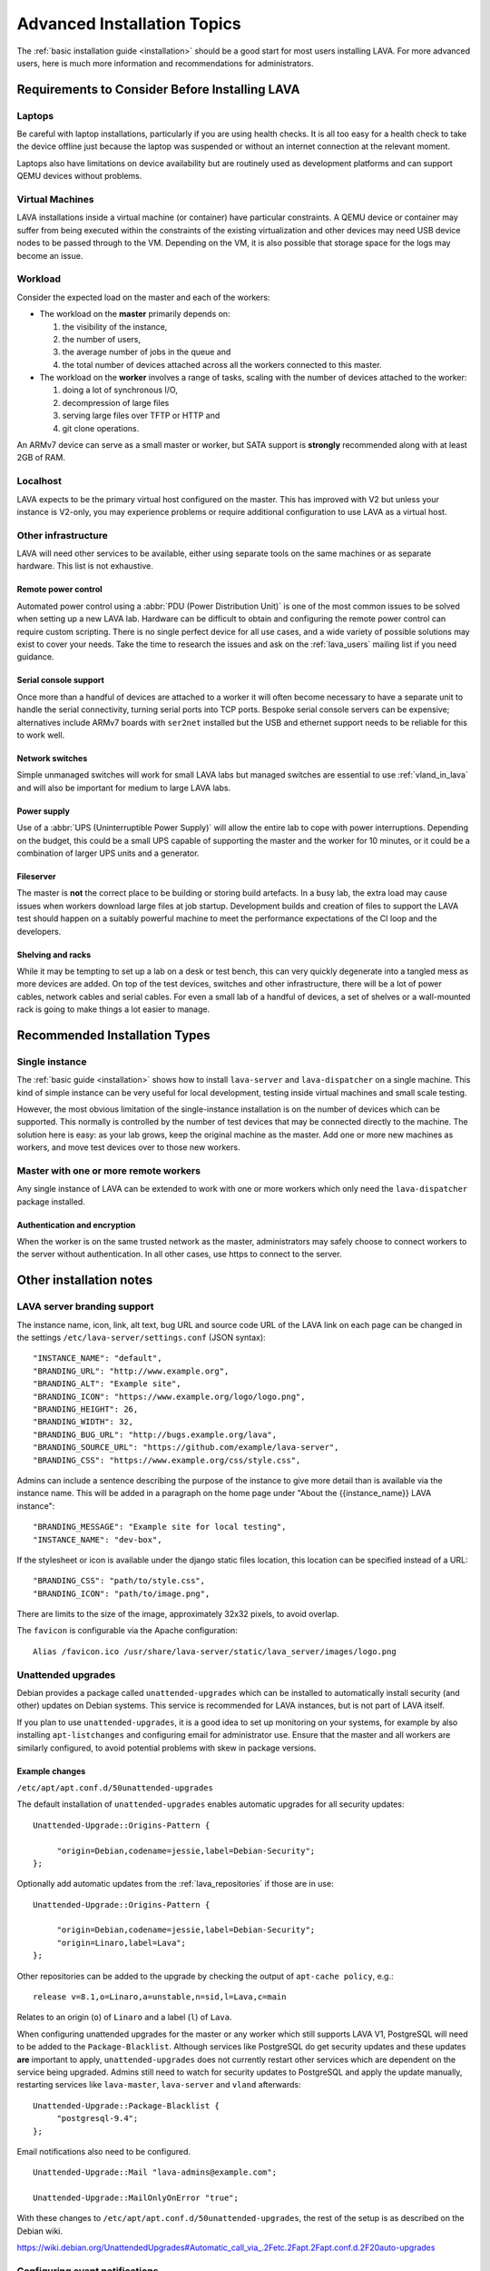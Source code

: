 .. index:: advanced installation topics, laptop, virtual machine

.. _advanced_installation:

Advanced Installation Topics
############################

The :ref:`basic installation guide <installation>` should be a good
start for most users installing LAVA. For more advanced users, here is
much more information and recommendations for administrators.

Requirements to Consider Before Installing LAVA
***********************************************

.. _laptop_requirements:

Laptops
=======

Be careful with laptop installations, particularly if you are using
health checks. It is all too easy for a health check to take the
device offline just because the laptop was suspended or without an
internet connection at the relevant moment.

Laptops also have limitations on device availability but are routinely
used as development platforms and can support QEMU devices without
problems.

.. _virtual_machine_requirements:

Virtual Machines
================

LAVA installations inside a virtual machine (or container) have
particular constraints. A QEMU device or container may suffer from
being executed within the constraints of the existing virtualization
and other devices may need USB device nodes to be passed through to
the VM. Depending on the VM, it is also possible that storage space
for the logs may become an issue.

.. _workload_requirements:

Workload
========

Consider the expected load on the master and each of the workers:

* The workload on the **master** primarily depends on:

  #. the visibility of the instance,
  #. the number of users,
  #. the average number of jobs in the queue and
  #. the total number of devices attached across all the workers connected to
     this master.

* The workload on the **worker** involves a range of tasks, scaling
  with the number of devices attached to the worker:

  #. doing a lot of synchronous I/O,
  #. decompression of large files
  #. serving large files over TFTP or HTTP and
  #. git clone operations.

An ARMv7 device can serve as a small master or worker, but SATA
support is **strongly** recommended along with at least 2GB of RAM.

Localhost
=========

LAVA expects to be the primary virtual host configured on the
master. This has improved with V2 but unless your instance is V2-only,
you may experience problems or require additional configuration to use
LAVA as a virtual host.

.. index:: infrastructure requirements

.. _infrastructure_requirements:

Other infrastructure
====================

LAVA will need other services to be available, either using separate tools on
the same machines or as separate hardware. This list is not exhaustive.

.. index:: power control infrastructure, automated power control

.. _power_control_infrastructure:

Remote power control
--------------------

Automated power control using a :abbr:`PDU (Power Distribution Unit)`
is one of the most common issues to be solved when setting up a new
LAVA lab. Hardware can be difficult to obtain and configuring the
remote power control can require custom scripting. There is no single
perfect device for all use cases, and a wide variety of possible
solutions may exist to cover your needs. Take the time to research the
issues and ask on the :ref:`lava_users` mailing list if you need
guidance.

.. index:: serial console support, serial console server

.. _serial_console_support:

Serial console support
----------------------

Once more than a handful of devices are attached to a worker it will
often become necessary to have a separate unit to handle the serial
connectivity, turning serial ports into TCP ports. Bespoke serial
console servers can be expensive; alternatives include ARMv7 boards
with ``ser2net`` installed but the USB and ethernet support needs to
be reliable for this to work well.

.. _network_switch_infrastructure:

Network switches
----------------

Simple unmanaged switches will work for small LAVA labs but managed switches
are essential to use :ref:`vland_in_lava` and will also be important for medium
to large LAVA labs.

.. _power_supply_ups:

Power supply
------------

Use of a :abbr:`UPS (Uninterruptible Power Supply)` will allow the entire
lab to cope with power interruptions. Depending on the budget, this
could be a small UPS capable of supporting the master and the worker
for 10 minutes, or it could be a combination of larger UPS units and a
generator.

.. _fileserver_infrastructure:

Fileserver
----------

The master is **not** the correct place to be building or storing
build artefacts. In a busy lab, the extra load may cause issues when
workers download large files at job startup. Development builds and
creation of files to support the LAVA test should happen on a suitably
powerful machine to meet the performance expectations of the CI loop
and the developers.

Shelving and racks
------------------

While it may be tempting to set up a lab on a desk or test bench, this
can very quickly degenerate into a tangled mess as more devices are
added. On top of the test devices, switches and other infrastructure,
there will be a lot of power cables, network cables and serial
cables. For even a small lab of a handful of devices, a set of shelves
or a wall-mounted rack is going to make things a lot easier to manage.

.. _more_installation_types:

Recommended Installation Types
******************************

Single instance
===============

The :ref:`basic guide <installation>` shows how to install
``lava-server`` and ``lava-dispatcher`` on a single machine. This kind
of simple instance can be very useful for local development, testing
inside virtual machines and small scale testing.

However, the most obvious limitation of the single-instance
installation is on the number of devices which can be supported. This
normally is controlled by the number of test devices that may be
connected directly to the machine. The solution here is easy: as your
lab grows, keep the original machine as the master. Add one or more
new machines as workers, and move test devices over to those new
workers.

Master with one or more remote workers
======================================

Any single instance of LAVA can be extended to work with one or more workers
which only need the ``lava-dispatcher`` package installed.

Authentication and encryption
-----------------------------

When the worker is on the same trusted network as the master,
administrators may safely choose to connect workers to the server without
authentication. In all other cases, use https to connect to the server.

Other installation notes
************************

.. index:: branding

.. _branding:

LAVA server branding support
============================

The instance name, icon, link, alt text, bug URL and source code URL of the
LAVA link on each page can be changed in the settings
``/etc/lava-server/settings.conf`` (JSON syntax)::

   "INSTANCE_NAME": "default",
   "BRANDING_URL": "http://www.example.org",
   "BRANDING_ALT": "Example site",
   "BRANDING_ICON": "https://www.example.org/logo/logo.png",
   "BRANDING_HEIGHT": 26,
   "BRANDING_WIDTH": 32,
   "BRANDING_BUG_URL": "http://bugs.example.org/lava",
   "BRANDING_SOURCE_URL": "https://github.com/example/lava-server",
   "BRANDING_CSS": "https://www.example.org/css/style.css",

Admins can include a sentence describing the purpose of the instance to give more
detail than is available via the instance name. This will be added in a paragraph
on the home page under "About the {{instance_name}} LAVA instance"::

   "BRANDING_MESSAGE": "Example site for local testing",
   "INSTANCE_NAME": "dev-box",

If the stylesheet or icon is available under the django static files location,
this location can be specified instead of a URL::

   "BRANDING_CSS": "path/to/style.css",
   "BRANDING_ICON": "path/to/image.png",

There are limits to the size of the image, approximately 32x32 pixels, to avoid
overlap.

The ``favicon`` is configurable via the Apache configuration::

 Alias /favicon.ico /usr/share/lava-server/static/lava_server/images/logo.png

.. index:: security upgrades, unattended upgrades

.. _unattended_upgrades:

Unattended upgrades
===================

Debian provides a package called ``unattended-upgrades`` which can be
installed to automatically install security (and other) updates on
Debian systems. This service is recommended for LAVA instances, but is
not part of LAVA itself.

If you plan to use ``unattended-upgrades``, it is a good idea to set
up monitoring on your systems, for example by also installing
``apt-listchanges`` and configuring email for administrator
use. Ensure that the master and all workers are similarly configured,
to avoid potential problems with skew in package versions.

.. seealso:: https://wiki.debian.org/UnattendedUpgrades

Example changes
---------------

``/etc/apt/apt.conf.d/50unattended-upgrades``

The default installation of ``unattended-upgrades`` enables automatic
upgrades for all security updates::

   Unattended-Upgrade::Origins-Pattern {

        "origin=Debian,codename=jessie,label=Debian-Security";
   };


Optionally add automatic updates from the :ref:`lava_repositories` if those are
in use::

   Unattended-Upgrade::Origins-Pattern {

        "origin=Debian,codename=jessie,label=Debian-Security";
        "origin=Linaro,label=Lava";
   };

Other repositories can be added to the upgrade by checking the output of
``apt-cache policy``, e.g.::

 release v=8.1,o=Linaro,a=unstable,n=sid,l=Lava,c=main

Relates to an origin (``o``) of ``Linaro`` and a label (``l``) of ``Lava``.

When configuring unattended upgrades for the master or any worker which still
supports LAVA V1, PostgreSQL will need to be added to the
``Package-Blacklist``. Although services like PostgreSQL do get security
updates and these updates **are** important to apply, ``unattended-upgrades``
does not currently restart other services which are dependent on the service
being upgraded. Admins still need to watch for security updates to PostgreSQL
and apply the update manually, restarting services like ``lava-master``,
``lava-server`` and ``vland`` afterwards::

   Unattended-Upgrade::Package-Blacklist {
        "postgresql-9.4";
   };

Email notifications also need to be configured.

::

   Unattended-Upgrade::Mail "lava-admins@example.com";

   Unattended-Upgrade::MailOnlyOnError "true";

With these changes to ``/etc/apt/apt.conf.d/50unattended-upgrades``, the rest
of the setup is as described on the Debian wiki.

https://wiki.debian.org/UnattendedUpgrades#Automatic_call_via_.2Fetc.2Fapt.2Fapt.conf.d.2F20auto-upgrades

.. index:: event notifications - configuration

.. _configuring_event_notifications:

Configuring event notifications
===============================

Event notifications **must** be configured before being enabled.

* All changes need to be configured in ``/etc/lava-server/settings.conf`` (JSON
  syntax).

* Ensure that the ``EVENT_TOPIC`` is **changed** to a string which the
  receivers of the events can use for filtering.

  * Instances in the Cambridge lab use a convention which is similar
    to that used by DBus or Java, simply reversing the domain name
    for the instance (e.g. ``org.linaro.validation``)

* Ensure that the ``EVENT_SOCKET`` is visible to the receivers - change the
  default port of ``5500`` if required.

* Enable event notifications by setting ``EVENT_NOTIFICATION`` to ``true``

When changing the configuration, you should restart the corresponding services:

.. code-block:: shell

  $ sudo service lava-publisher restart
  $ sudo service lava-master restart
  $ sudo service lava-scheduler restart
  $ sudo service lava-server-gunicorn restart

The default values for the event notification settings are:

.. code-block:: python

 "EVENT_TOPIC": "org.linaro.validation",
 "INTERNAL_EVENT_SOCKET": "ipc:///tmp/lava.events",
 "EVENT_SOCKET": "tcp://*:5500",
 "EVENT_NOTIFICATION": false,
 "EVENT_ADDITIONAL_SOCKETS": []

The ``INTERNAL_EVENT_SOCKET`` does not usually need to be changed.

Services which will receive these events **must** be able to connect to the
``EVENT_SOCKET``. Depending on your local configuration, this may involve
opening the specified port on a firewall.

Events and network reliability
------------------------------

With the default configuration, LAVA will publish events to the
``EVENT_SOCKET`` only, using a `zmq PUB socket
<http://api.zeromq.org/4-2:zmq-socket#toc7>`__. This type of socket is
efficient for publishing messages to a large audience. However, in
case of a network breakage, the connection may be lost and events may
be missed.

For more reliable event publication on an unreliable network (like the
Internet) with a small set of known listeners, you can also use
``EVENT_ADDITIONAL_SOCKETS``. The publisher will connect to each of
the endpoints in this list using a `zmq PUSH socket
<http://api.zeromq.org/4-2:zmq-socket#toc12>`__. These sockets are
configured to keep a large queue of messages for each of the
endpoints, and will retry to deliver those messages as necessary. No
messages will be lost until the queue overflows.

.. seealso:: :ref:`publishing_events`

.. index:: postgres configuration

.. _postgres_db_port:

PostgreSQL Port configuration
=============================

In the majority of cases, there is no need to change the PostgreSQL port number
from the default of ``5432``. If a change is required, edit
``/etc/lava-server/instance.conf`` and then restart the LAVA master and UI
daemons:

.. code-block:: none

 $ sudo service lava-server-gunicorn restart
 $ sudo service lava-master restart

.. _configuring_ui:

Configuring the LAVA UI
***********************

Initial settings for a LAVA instance change over time as the
requirements change and dependencies improve internal security
implementations. Most instances will need some adjustment to the apache
configuration for the main LAVA UI in
``/etc/apache2/sites-available/lava-server.conf`` and LAVA does not
attempt to patch this file once admins have made changes. Admins
therefore need to subscribe to the :ref:`lava_announce` mailing list
and make changes using separate configuration management.

Gunicorn3 bind addresses
========================

Work is beginning to extend the :ref:`Docker support <docker_admin>` to
have different parts of LAVA in different containers. Some parts of
this are easier to implement than others, so the support will arrive in
stages.

``gunicorn3`` supports changing the bind address which will allow to run
the ``lava-server-gunicorn`` service to run alone in a container while
having the reverse proxy in another container. The bind address and
other ``gunicorn3`` options can be changed by editing:
``/etc/lava-server/lava-server-gunicorn``

.. seealso:: http://docs.gunicorn.org/en/stable/settings.html

Apache proxy configuration
==========================

.. seealso:: :ref:`django_localhost`

Django requires the allowed hosts to be explicitly set in the LAVA
settings, as a list of hostnames or IP addresses which LAVA is allowed
to use. If this is wrongly configured, the UI will raise a HTTP500 and
you will get information in the output of ``lava-server manage check
--deploy`` or in ``/var/log/lava-server/django.log``. For example,
``/etc/lava-server/settings.conf`` for https://lava.codehelp.co.uk/
contains:

.. code-block:: none

    "ALLOWED_HOSTS": ["lava.codehelp.co.uk"],

.. seealso:: https://docs.djangoproject.com/en/1.11/ref/settings/#allowed-hosts

It is also important to enable ``ProxyPreserveHost`` in
``/etc/apache2/sites-available/lava-server.conf``:

.. code-block:: none

    ProxyPreserveHost On

In some situations, you may also need to set ``USE_X_FORWARDED_HOST``
to ``True`` in ``/etc/lava-server/settings.conf``

.. seealso:: https://docs.djangoproject.com/en/1.11/ref/settings/#std:setting-USE_X_FORWARDED_HOST

Apache headers
==============

Browser caching can be improved by enabling ``mod_header`` in Apache
to allow LAVA to send appropriate cache control headers as well as
``mod proxy`` and ``mod proxy_http``::

 $ sudo a2enmod header
 $ sudo a2enmod expires
 $ sudo service apache2 restart

.. controlling_bots:

Banning badly behaved bots
==========================

Despite setting ``robots.txt``, LAVA instances can sometimes come under
high load due to badly behaved web crawling bots. Typically, this will
show up as an unusually slow LAVA UI and large apache log files showing
a lot of unusual activity. For example, recursively retrieving every
query string variation for every table or trying to access every
possible URL without being signed in.

To control these bots, the ``DISALLOWED_USER_AGENTS`` setting can be
extended. By default, LAVA blocks ``yandex``, ``SemrushBot``, ``bing``
and ``WOW64``. The list can be extended in
``/etc/lava-server/settings.conf``. If you do extend the list, please
let us know by subscribing to the :ref:`lava_devel` mailing list and
posting your updated list.

.. seealso:: https://docs.djangoproject.com/en/1.11/ref/settings/#std:setting-DISALLOWED_USER_AGENTS


.. _tracking_errors:

Tracking errors
===============

In order to track server errors, admins can enable `sentry <https://sentry.io>`_ error tacking.
In ``/etc/lava-server/settings.conf`` add::

    "SENTRY_DSN": "https://<public_key>@<server>/<project_id>"

When any of the services is crashing, an error will be recorded along with some metadata.

Configuring default table length
================================

The LAVA UI mainly consists of tables. The length of each table can be
configured by the user right above it ("Show 10..100 entries"). A default
value for the table length can be set in ``/etc/lava-server/settings.conf``:

.. code-block:: python

 "DEFAULT_TABLE_LENGTH": 50,

Configuring submitter full name
================================

The LAVA main job page by default will show user name of submitter.
Admin could set if to show full name of submitter in ``/etc/lava-server/settings.conf``:

.. code-block:: python

 "SHOW_SUBMITTER_FULL_NAME": true,

.. _admin_control:

Controlling the Django Admin Interface
**************************************

Some instances may need to allow selected users to be Django superusers
to provide access to the `Django Admin Interface
<https://docs.djangoproject.com/en/2.0/ref/contrib/admin/>`_. Some of
the features of the interface need **very** careful handling,
especially the **deletion** of database objects.

Deleting database objects is **always** a problem and needs careful
consideration after looking at all the relevant logs. There are complex
inter-relationships not just in the UI but also in the scheduler,
logging support and publishing support. UI errors and scheduling errors
can be caused by inappropriate deletion of database objects and
recovery from these situations can be complex and may involve a
complete restoration of the instance from :ref:`backups
<admin_backups>`.

Admins can choose to disable access to the ``Delete`` button in
critical areas of the admin interface by adding a setting to
``/etc/lava-server/settings.conf``:

.. code-block:: json

 {
  "ALLOW_ADMIN_DELETE": false,
 }

This disables the ``Delete`` button and the ``delete`` action for
selected database objects, particularly Device, TestJob, TestCase,
TestSuite and TestSet. None of these objects should be deleted in
the admin interface (helpers exist to delete using the command line
interface, with suitable safeguards).

Restart the ``lava-server-gunicorn`` service each time
``/etc/lava-server/settings.conf`` is modified.

.. _log_size_limit:

Configuring log file display
****************************

By default, test logs will be formatted and displayed for easy viewing
in the browser and this should work fine for the majority of
users. However, if your test jobs are creating very large test logs it
can cause problems when trying to display them. Depending on network
and client configuration, this might show up as timeouts when viewing
or maybe error codes like "502 Proxy Error". If this is a problem,
there is an option to control the maximum size of test log that will
be displayed; any log larger than this will instead just be offered
for direct download.

Edit ``/etc/lava-server/settings.conf`` (JSON syntax) to set the
limit, in MiB. For example::

  "LOG_SIZE_LIMIT": "10",

will limit the maximum display size to 10 MiB. To find the right size
for your needs, check on the sizes of the ``output.yaml`` log files on
your lava-master server.

Some test jobs are generating a lot of test cases. For such test jobs,
rendering the log page could be really slow while the server query the database
for every test case ids.
In order to improve the page rendering speed, if more than
``TESTCASE_COUNT_LIMIT`` (10000 by default) test cases exists for a job, the
server will not query the test case table. The logs will still be visible, but
without the links to the result pages.

You can change the default value by editing
``/etc/lava-server/settings.conf``::

  "TESTCASE_COUNT_LIMIT": 1000,


Extending the schema white list
*******************************

Since LAVA 2019.04, the keys that can be used in the job definition **context**
dictionary is restricted. Admins can extend this white list by updating
``EXTRA_CONTEXT_VARIABLES`` in the settings:

Add to ``/etc/lava-server/settings.conf``::

  "EXTRA_CONTEXT_VARIABLES": ["custom_variable1", "variable_2"],
